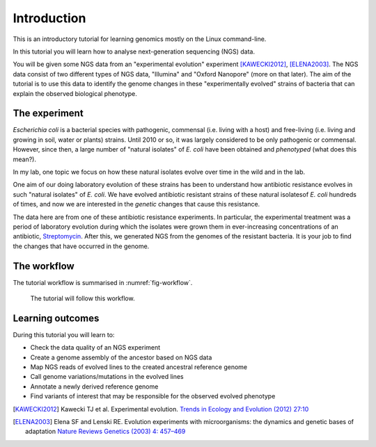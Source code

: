 Introduction
============

This is an introductory tutorial for learning genomics mostly on the Linux command-line.

In this tutorial you will learn how to analyse next-generation sequencing (NGS) data.

You will be given some NGS data from an "experimental evolution" experiment [KAWECKI2012]_, [ELENA2003]_. The NGS data consist of two different types of NGS data, "Illumina" and "Oxford Nanopore" (more on that later). The aim of the tutorial is to use this data to identify the genome changes in these "experimentally evolved" strains of bacteria that can explain the observed biological phenotype.

The experiment
------------
*Escherichia coli* is a bacterial species with pathogenic, commensal (i.e. living with a host) and free-living (i.e. living and growing in soil, water or plants) strains. Until 2010 or so, it was largely considered to be only pathogenic or commensal. However, since then, a large number of "natural isolates" of *E. coli* have been obtained and *phenotyped* (what does this mean?).

In my lab, one topic we focus on how these natural isolates evolve over time in the wild and in the lab.

One aim of our doing laboratory evolution of these strains has been to understand how antibiotic resistance evolves in such "natural isolates" of *E. coli*. We have evolved antibiotic resistant strains of these natural isolatesof *E. coli* hundreds of times, and now we are interested in the *genetic* changes that cause this resistance.

The data here are from one of these antibiotic resistance experiments. In particular, the experimental treatment was a period of laboratory evolution during which the isolates were grown them in ever-increasing concentrations of an antibiotic, `Streptomycin <https://en.wikipedia.org/wiki/Streptomycin>`_. After this, we generated NGS from the genomes of the resistant bacteria. It is your job to find the changes that have occurred in the genome.


The workflow
------------

The tutorial workflow is summarised in :numref:`fig-workflow`.

.. _fig-workflow:
.. figure:: /images/workflow.png

   The tutorial will follow this workflow.


Learning outcomes
-----------------

During this tutorial you will learn to:

- Check the data quality of an NGS experiment
- Create a genome assembly of the ancestor based on NGS data
- Map NGS reads of evolved lines to the created ancestral reference genome
- Call genome variations/mutations in the evolved lines
- Annotate a newly derived reference genome
- Find variants of interest that may be responsible for the observed evolved phenotype

  
.. only:: html

   .. rubric:: References

               
.. [KAWECKI2012] Kawecki TJ et al. Experimental evolution. `Trends in Ecology and Evolution (2012) 27:10 <http://dx.doi.org/10.1016/j.tree.2012.06.001>`__
               
.. [ELENA2003] Elena SF and Lenski RE. Evolution experiments with microorganisms: the dynamics and genetic bases of adaptation `Nature Reviews Genetics (2003) 4: 457–469 <https://www.nature.com/articles/nrg1088>`__

